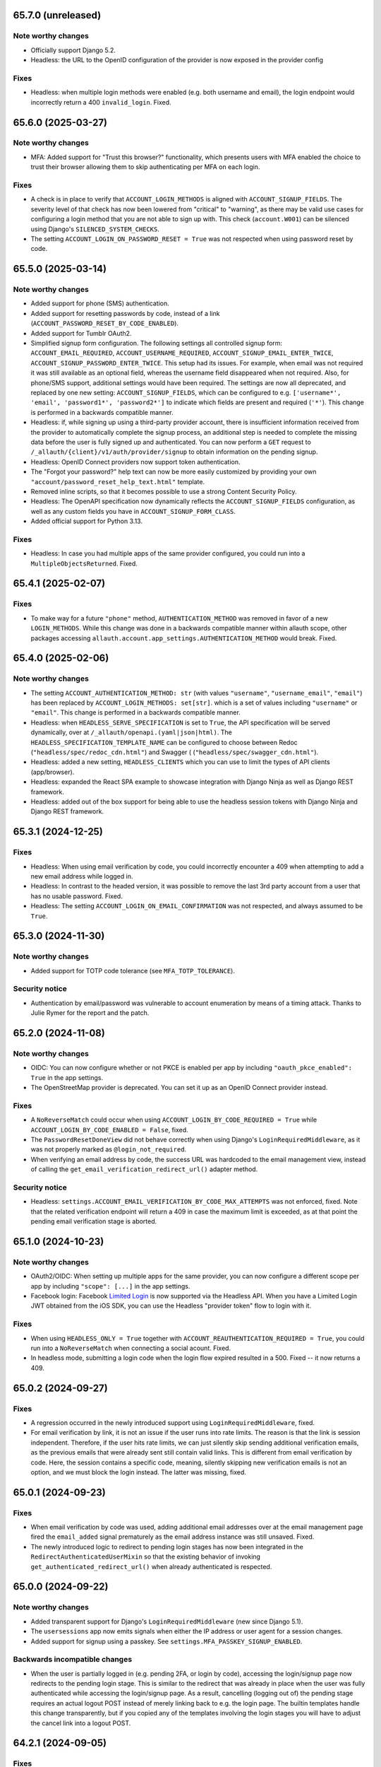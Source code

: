 65.7.0 (unreleased)
*******************

Note worthy changes
-------------------

- Officially support Django 5.2.

- Headless: the URL to the OpenID configuration of the provider is now exposed
  in the provider config


Fixes
-----

- Headless: when multiple login methods were enabled (e.g. both username and
  email), the login endpoint would incorrectly return a 400
  ``invalid_login``. Fixed.


65.6.0 (2025-03-27)
*******************

Note worthy changes
-------------------

- MFA: Added support for "Trust this browser?" functionality, which presents users with MFA
  enabled the choice to trust their browser allowing them to skip authenticating
  per MFA on each login.


Fixes
-----

- A check is in place to verify that ``ACCOUNT_LOGIN_METHODS`` is aligned with
  ``ACCOUNT_SIGNUP_FIELDS``.  The severity level of that check has now been
  lowered from "critical" to "warning", as there may be valid use cases for
  configuring a login method that you are not able to sign up with. This check
  (``account.W001``) can be silenced using Django's ``SILENCED_SYSTEM_CHECKS``.

- The setting ``ACCOUNT_LOGIN_ON_PASSWORD_RESET = True`` was not respected when using
  password reset by code.


65.5.0 (2025-03-14)
*******************

Note worthy changes
-------------------

- Added support for phone (SMS) authentication.

- Added support for resetting passwords by code, instead of a link
  (``ACCOUNT_PASSWORD_RESET_BY_CODE_ENABLED``).

- Added support for Tumblr OAuth2.

- Simplified signup form configuration. The following settings all controlled
  signup form: ``ACCOUNT_EMAIL_REQUIRED``, ``ACCOUNT_USERNAME_REQUIRED``,
  ``ACCOUNT_SIGNUP_EMAIL_ENTER_TWICE``, ``ACCOUNT_SIGNUP_PASSWORD_ENTER_TWICE``.
  This setup had its issues. For example, when email was not required it was
  still available as an optional field, whereas the username field disappeared
  when not required. Also, for phone/SMS support, additional settings
  would have been required.  The settings are now all deprecated, and replaced by one
  new setting: ``ACCOUNT_SIGNUP_FIELDS``, which can be configured to
  e.g. ``['username*', 'email', 'password1*', 'password2*']`` to indicate which
  fields are present and required (``'*'``). This change is performed in a
  backwards compatible manner.

- Headless: if, while signing up using a third-party provider account, there is
  insufficient information received from the provider to automatically complete
  the signup process, an additional step is needed to complete the missing data
  before the user is fully signed up and authenticated.  You can now perform a
  ``GET`` request to ``/_allauth/{client}/v1/auth/provider/signup`` to obtain
  information on the pending signup.

- Headless: OpenID Connect providers now support token authentication.

- The "Forgot your password?" help text can now be more easily customized by
  providing your own ``"account/password_reset_help_text.html"`` template.

- Removed inline scripts, so that it becomes possible to use a strong Content
  Security Policy.

- Headless: The OpenAPI specification now dynamically reflects the
  ``ACCOUNT_SIGNUP_FIELDS`` configuration, as well as any custom fields you have
  in ``ACCOUNT_SIGNUP_FORM_CLASS``.

- Added official support for Python 3.13.


Fixes
-----

- Headless: In case you had multiple apps of the same provider configured,
  you could run into a ``MultipleObjectsReturned``. Fixed.


65.4.1 (2025-02-07)
*******************

Fixes
-----

- To make way for a future ``"phone"`` method, ``AUTHENTICATION_METHOD`` was
  removed in favor of a new ``LOGIN_METHODS``. While this change was done in a
  backwards compatible manner within allauth scope, other packages accessing
  ``allauth.account.app_settings.AUTHENTICATION_METHOD`` would break. Fixed.


65.4.0 (2025-02-06)
*******************

Note worthy changes
-------------------

- The setting ``ACCOUNT_AUTHENTICATION_METHOD: str`` (with values
  ``"username"``, ``"username_email"``, ``"email"``) has been replaced by
  ``ACCOUNT_LOGIN_METHODS: set[str]``. which is a set of values including
  ``"username"`` or ``"email"``. This change is performed in a backwards
  compatible manner.

- Headless: when ``HEADLESS_SERVE_SPECIFICATION`` is set to ``True``, the API
  specification will be served dynamically, over at
  ``/_allauth/openapi.(yaml|json|html)``.  The
  ``HEADLESS_SPECIFICATION_TEMPLATE_NAME`` can be configured to choose between
  Redoc (``"headless/spec/redoc_cdn.html"``) and Swagger (
  (``"headless/spec/swagger_cdn.html"``).

- Headless: added a new setting, ``HEADLESS_CLIENTS`` which you can use to limit
  the types of API clients (app/browser).

- Headless: expanded the React SPA example to showcase integration with
  Django Ninja as well as Django REST framework.

- Headless: added out of the box support for being able to use the headless
  session tokens with Django Ninja and Django REST framework.


65.3.1 (2024-12-25)
*******************

Fixes
-----

- Headless: When using email verification by code, you could incorrectly
  encounter a 409 when attempting to add a new email address while logged in.

- Headless: In contrast to the headed version, it was possible to remove the
  last 3rd party account from a user that has no usable password. Fixed.

- Headless: The setting ``ACCOUNT_LOGIN_ON_EMAIL_CONFIRMATION`` was not respected,
  and always assumed to be ``True``.


65.3.0 (2024-11-30)
*******************

Note worthy changes
-------------------

- Added support for TOTP code tolerance (see ``MFA_TOTP_TOLERANCE``).


Security notice
---------------

- Authentication by email/password was vulnerable to account enumeration by
  means of a timing attack. Thanks to Julie Rymer for the report and the patch.


65.2.0 (2024-11-08)
*******************

Note worthy changes
-------------------

- OIDC: You can now configure whether or not PKCE is enabled per app by
  including ``"oauth_pkce_enabled": True`` in the app settings.

- The OpenStreetMap provider is deprecated. You can set it up as an OpenID Connect provider instead.


Fixes
-----

- A ``NoReverseMatch`` could occur when using ``ACCOUNT_LOGIN_BY_CODE_REQUIRED =
  True`` while ``ACCOUNT_LOGIN_BY_CODE_ENABLED = False``, fixed.

- The ``PasswordResetDoneView`` did not behave correctly when using Django's
  ``LoginRequiredMiddleware``, as it was not properly marked as
  ``@login_not_required``.

- When verifying an email address by code, the success URL was hardcoded to the
  email management view, instead of calling the
  ``get_email_verification_redirect_url()`` adapter method.


Security notice
---------------

- Headless: ``settings.ACCOUNT_EMAIL_VERIFICATION_BY_CODE_MAX_ATTEMPTS`` was not
  enforced, fixed.  Note that the related verification endpoint will return a
  409 in case the maximum limit is exceeded, as at that point the pending email
  verification stage is aborted.


65.1.0 (2024-10-23)
*******************

Note worthy changes
-------------------

- OAuth2/OIDC: When setting up multiple apps for the same provider, you can now
  configure a different scope per app by including ``"scope": [...]`` in the app
  settings.

- Facebook login: Facebook `Limited Login
  <https://developers.facebook.com/docs/facebook-login/limited-login>`_ is now
  supported via the Headless API. When you have a Limited Login JWT obtained
  from the iOS SDK, you can use the Headless "provider token" flow to login with
  it.


Fixes
-----

- When using ``HEADLESS_ONLY = True`` together with
  ``ACCOUNT_REAUTHENTICATION_REQUIRED = True``, you could run into a
  ``NoReverseMatch`` when connecting a social acount. Fixed.

- In headless mode, submitting a login code when the login flow expired resulted
  in a 500. Fixed -- it now returns a 409.


65.0.2 (2024-09-27)
*******************

Fixes
-----

- A regression occurred in the newly introduced support using
  ``LoginRequiredMiddleware``, fixed.

- For email verification by link, it is not an issue if the user runs into rate
  limits. The reason is that the link is session independent. Therefore, if the
  user hits rate limits, we can just silently skip sending additional
  verification emails, as the previous emails that were already sent still
  contain valid links. This is different from email verification by code.  Here,
  the session contains a specific code, meaning, silently skipping new
  verification emails is not an option, and we must block the login instead. The
  latter was missing, fixed.


65.0.1 (2024-09-23)
*******************

Fixes
-----

- When email verification by code was used, adding additional email addresses
  over at the email management page fired the ``email_added`` signal prematurely
  as the email address instance was still unsaved. Fixed.

- The newly introduced logic to redirect to pending login stages has now been
  integrated in the ``RedirectAuthenticatedUserMixin`` so that the existing
  behavior of invoking ``get_authenticated_redirect_url()`` when already
  authenticated is respected.


65.0.0 (2024-09-22)
*******************

Note worthy changes
-------------------

- Added transparent support for Django's ``LoginRequiredMiddleware`` (new since
  Django 5.1).

- The ``usersessions`` app now emits signals when either the IP address or user
  agent for a session changes.

- Added support for signup using a passkey. See
  ``settings.MFA_PASSKEY_SIGNUP_ENABLED``.


Backwards incompatible changes
------------------------------

- When the user is partially logged in (e.g. pending 2FA, or login by code),
  accessing the login/signup page now redirects to the pending login stage. This
  is similar to the redirect that was already in place when the user was fully
  authenticated while accessing the login/signup page. As a result, cancelling
  (logging out of) the pending stage requires an actual logout POST instead of
  merely linking back to e.g. the login page. The builtin templates handle this
  change transparently, but if you copied any of the templates involving the
  login stages you will have to adjust the cancel link into a logout POST.


64.2.1 (2024-09-05)
*******************

Fixes
-----

- Verifying the email address by clicking on the link would no longer log you in, even
  in case of ``ACCOUNT_LOGIN_ON_EMAIL_CONFIRMATION = True``.


Security notice
---------------

- It was already the case that you could not enable TOTP 2FA if your account had
  unverified email addresses. This is necessary to stop a user from claiming
  email addresses and locking other users out. This safety check is now added to
  WebAuthn security keys as well.

- In case a user signs in into an account using social account email
  authentication (``SOCIALACCOUNT_EMAIL_AUTHENTICATION``) and the email used is
  not verified, the password of the account is now wiped (made unusable) to
  prevent the person that created the account (without verifying it) from
  signing in.


64.2.0 (2024-08-30)
*******************

Note worthy changes
-------------------

- Verifying email addresses by means of a code (instead of a link) is now supported.
  See ``settings.ACCOUNT_EMAIL_VERIFICATION_BY_CODE_ENABLED``.

- Added support for requiring logging in by code, so that every user logging in
  is required to input a login confirmation code sent by email. See
  ``settings.ACCOUNT_LOGIN_BY_CODE_REQUIRED``.


Security notice
---------------

- In case an ID token is used for authentication, the JTI is now respected to
  prevent the possibility of replays instead of solely relying on the expiration
  time.


64.1.0 (2024-08-15)
*******************

Note worthy changes
-------------------

- Headless: When trying to login while a user is already logged in, you now get
  a 409.

- Limited the maximum allowed time for a login to go through the various login
  stages. This limits, for example, the time span that the 2FA stage remains
  available. See ``settings.ACCOUNT_LOGIN_TIMEOUT``.


Security notice
---------------

- Headless: When a user was not fully logged in, for example, because (s)he was
  in the process of completing the 2FA process, calling logout would not wipe
  the session containing the partially logged in user.


64.0.0 (2024-07-31)
*******************

Note worthy changes
-------------------

- The 0.x.y version numbers really did not do justice to the state of the
  project, and we are way past the point where a version 1.0 would be
  applicable. Additionally, 64 is a nice round number. Therefore, the version
  numbering is changed from 0.x.y to x.y.z. We will use a loose form of semantic
  versioning. However, please be aware that feature releases may occasionally
  include minor documented backwards incompatibilities. Always read the release
  notes before upgrading.

- Added support for WebAuthn based security keys and passkey login. Note that
  this is currently disabled by default.

- Headless: The TOTP URI is now available in the MFA activation response.

- Headless: When trying to sign up while a user is already logged in, you now get
  a 409.

- Headless: You can now alter the user data payload by overriding the newly
  introduced ``serialize_user()`` adapter method.

- Headless: The token strategy now allows for exposing refresh tokens and any
  other information you may need (such as e.g. ``expires_in``).

- Ensured that email address, given name and family name fields are stored in
  the SocialAccount instance. This information was not previously saved in
  Amazon Cognito, Edmodo, and MediaWiki SocialAccount instances.

- When multiple third-party accounts of the same provider were connected, the
  third-party account connections overview did not always provide a clear
  recognizable distinction between those accounts. Now, the
  ``SocialAccount.__str__()`` has been altered to return the unique username or
  email address, rather than a non-unique display name.


Backwards incompatible changes
------------------------------

- Dropped support for Django 3.2, 4.0 and 4.1 (which all reached end of life).
  As Django 3.2 was the last to support Python 3.7, support for Python 3.7 is
  now dropped as well.


0.63.6 (2024-07-12)
*******************

Security notice
---------------

- When the Facebook provider was configured to use the ``js_sdk`` method the
  login page could become vulnerable to an XSS attack.


0.63.5 (2024-07-11)
*******************

Fixes
-----

- The security fix in 0.63.4 that altered the ``__str__()`` of ``SocialToken``
  caused issues within the Amazon Cognito, Atlassian, JupyterHub, LemonLDAP,
  Nextcloud and OpenID Connect providers. Fixed.


0.63.4 (2024-07-10)
*******************

Security notice
---------------

- The ``__str__()`` method of the ``SocialToken`` model returned the access
  token. As a consequence, logging or printing tokens otherwise would expose the
  access token. Now, the method no longer returns the token. If you want to
  log/print tokens, you will now have to explicitly log the ``token`` field of
  the ``SocialToken`` instance.

- Enumeration prevention: the behavior on the outside of an actual signup versus
  a signup where the user already existed was not fully identical, fixed.


0.63.3 (2024-05-31)
*******************

Note worthy changes
-------------------

- In ``HEADLESS_ONLY`` mode, the ``/accounts/<provider>/login/`` URLs were still
  available, fixed.

- The few remaining OAuth 1.0 providers were not compatible with headless mode,
  fixed.

- Depending on where you placed the ``secure_admin_login(admin.site.login)``
  protection you could run into circular import errors, fixed.


Backwards incompatible changes
------------------------------

- SAML: IdP initiated SSO is disabled by default, see security notice below.


Security notice
---------------

- SAML: ``RelayState`` was used to keep track of whether or not the login flow
  was IdP or SP initiated. As ``RelayState`` is a separate field, not part of
  the ``SAMLResponse`` payload, it is not signed and thereby making the SAML
  login flow vulnerable to CSRF/replay attacks. Now, ``InResponseTo`` is used
  instead, addressing the issue for SP initiated SSO flows. IdP initiated SSO
  remains inherently insecure, by design. For that reason, it is now disabled by
  default. If you need to support IdP initiated SSO, you will need to opt-in to
  that by adding ``"reject_idp_initiated_sso": False`` to your advanced SAML
  provider settings.


0.63.2 (2024-05-24)
*******************

Note worthy changes
-------------------

- ``allauth.headless`` now supports the ``is_open_for_signup()`` adapter method.
  In case signup is closed, a 403 is returned during signup.

- Connecting a third-party account in ``HEADLESS_ONLY`` mode failed if the
  connections view could not be reversed, fixed.

- In case a headless attempt was made to connect a third-party account that was already
  connected to a different account, no error was communicated to the frontend. Fixed.

- When the headless provider signup endpoint was called while that flow was not pending,
  a crash would occur. This has been fixed to return a 409 (conflict).

- Microsoft provider: the URLs pointing to the login and graph API are now
  configurable via the app settings.


0.63.1 (2024-05-17)
*******************

Note worthy changes
-------------------

- When only ``allauth.account`` was installed, you could run into an exception
  stating "allauth.socialaccount not installed, yet its models are
  imported.". This has been fixed.

- When ``SOCIALACCOUNT_EMAIL_AUTHENTICATION`` was turned on, and a user would
  connect a third-party account for which email authentication would kick in,
  the connect was implicitly skipped. Fixed.

- The recommendation from the documentation to protect the Django admin login
  could cause an infinite redirect loop in case of
  ``AUTHENTICATED_LOGIN_REDIRECTS``. A decorator ``secure_admin_login()`` is now
  offered out of the box to ensure that the Django admin is properly secured by
  allauth (e.g. rate limits, 2FA).

- Subpackages from the ``tests`` package were packaged, fixed.


0.63.0 (2024-05-14)
*******************

Note worthy changes
-------------------

- New providers: TikTok, Lichess.

- Starting since version 0.62.0, new email addresses are always stored as lower
  case. In this version, we take the final step and also convert existing data
  to lower case, alter the database indices and perform lookups
  accordingly. Migrations are in place.  For rationale, see the note about email
  case sensitivity in the documentation.

- An official API for single-page and mobile application support is now
  available, via the new ``allauth.headless`` app.

- Added support for a honeypot field on the signup form. Real users do not see
  the field and therefore leave it empty. When bots do fill out the field
  account creation is silently skipped.


0.62.1 (2024-04-24)
*******************

- The ``tests`` package was accidentally packaged, fixed.


0.62.0 (2024-04-22)
*******************

Note worthy changes
-------------------

- Added a dummy provider, useful for testing purposes: ``allauth.socialaccount.providers.dummy``.

- Added a new provider, Atlassian

- Next URL handling been streamlined to be consistently applied. Previously, the
  password reset, change and email confirmation views only supported the
  ``success_url`` class-level property.

- Added support for logging in by email using a special code, also known as
  "Magic Code Login"

- Email addresses are now always stored as lower case. For rationale, see the
  note about email case sensitivity in the documentation.

- You can now alter the ``state`` parameter that is typically passed to the
  provider by overriding the new ``generate_state_param()`` adapter method.

- The URLs were not "hackable". For example, while ``/accounts/login/`` is valid
  ``/accounts/`` was not. Similarly, ``/accounts/social/connections/`` was
  valid, but ``/accounts/social/`` resulted in a 404. This has been
  addressed. Now, ``/accounts/`` redirects to the login or email management
  page, depending on whether or not the user is authenticated.  All
  ``/accounts/social/*`` URLs are now below ``/accounts/3rdparty/*``, where
  ``/accounts/social/connections`` is moved to the top-level
  ``/accounts/3rdparty/``.  The old endpoints still work as redirects are in
  place.

- Added a new setting, ``SOCIALACCOUNT_ONLY``, which when set to ``True``,
  disables all functionality with respect to local accounts.

- The OAuth2 handshake was not working properly in case of
  ``SESSION_COOKIE_SAMESITE = "Strict"``, fixed.

- Facebook: the default Graph API version is now v19.0.


Backwards incompatible changes
------------------------------

- The django-allauth required dependencies are now more fine grained.  If you do
  not use any of the social account functionality, a ``pip install
  django-allauth`` will, e.g., no longer pull in dependencies for handling
  JWT. If you are using social account functionality, install using ``pip install
  "django-allauth[socialaccount]"``.  That will install the dependencies covering
  most common providers. If you are using the Steam provider, install using ``pip
  install django-allauth[socialaccount,steam]``.


0.61.1 (2024-02-09)
*******************

Fixes
-----

- Fixed a ``RuntimeWarning`` that could occur when running inside an async
  environment (``'SyncToAsync' was never awaited``).


Security notice
---------------

- As part of the Google OAuth handshake, an ID token is obtained by direct
  machine to machine communication between the server running django-allauth and
  Google. Because of this direct communication, we are allowed to skip checking
  the token signature according to the `OpenID Connect Core 1.0 specification
  <https://openid.net/specs/openid-connect-core-1_0.html#IDTokenValidation>`_.
  However, as django-allauth is used and built upon by third parties, this is an
  implementation detail with security implications that is easily overlooked. To
  mitigate potential issues, verifying the signature is now only skipped if it
  was django-allauth that actually fetched the access token.


0.61.0 (2024-02-07)
*******************

Note worthy changes
-------------------

- Added support for account related security notifications. When
  ``ACCOUNT_EMAIL_NOTIFICATIONS = True``, email notifications such as "Your
  password was changed", including information on user agent / IP address from where the change
  originated, will be emailed.

- Google: Starting from 0.52.0, the ``id_token`` is being used for extracting
  user information.  To accommodate for scenario's where django-allauth is used
  in contexts where the ``id_token`` is not posted, the provider now looks up
  the required information from the ``/userinfo`` endpoint based on the access
  token if the ``id_token`` is absent.


Security notice
---------------

- MFA: It was possible to reuse a valid TOTP code within its time window. This
  has now been addressed. As a result, a user can now only login once per 30
  seconds (``MFA_TOTP_PERIOD``).


Backwards incompatible changes
------------------------------

- The rate limit mechanism has received an update. Previously, when specifying
  e.g. ``"5/m"`` it was handled implicitly whether or not that limit was per IP,
  per user, or per action specific key. This has now been made explicit:
  ``"5/m/user"`` vs ``"5/m/ip"`` vs ``"5/m/key"``. Combinations are also supported
  now: ``"20/m/ip,5/m/key"`` . Additionally, the rate limit mechanism is now used
  throughout, including email confirmation cooldown as well as limitting failed login
  attempts.  Therefore, the ``ACCOUNT_LOGIN_ATTEMPTS_LIMIT`` and
  ``ACCOUNT_EMAIL_CONFIRMATION_COOLDOWN`` settings are deprecated.
  See :doc:`Rate Limits <../account/rate_limits>` for details.


0.60.1 (2024-01-15)
*******************

Fixes
-----

- User sessions: after changing your password in case of ``ACCOUNT_LOGOUT_ON_PASSWORD_CHANGE = False``, the list of
  sessions woud be empty instead of showing your current session.

- SAML: accessing the SLS/ACS views using a GET request would result in a crash (500).

- SAML: the login view did not obey the ``SOCIALACCOUNT_LOGIN_ON_GET = False`` setting.


Backwards incompatible changes
------------------------------

- Formally, email addresses are case sensitive because the local part (the part
  before the "@") can be a case sensitive user name.  To deal with this,
  workarounds have been in place for a long time that store email addresses in
  their original case, while performing lookups in a case insensitive
  style. This approach led to subtle bugs in upstream code, and also comes at a
  performance cost (``__iexact`` lookups). The latter requires case insensitive
  index support, which not all databases support. Re-evaluating the approach in
  current times has led to the conclusion that the benefits do not outweigh the
  costs.  Therefore, email addresses are now always stored as lower case, and
  migrations are in place to address existing records.



0.60.0 (2024-01-05)
*******************

Note worthy changes
-------------------

- Google One Tap Sign-In is now supported.

- You can now more easily change the URL to redirect to after a successful password
  change/set via the newly introduced ``get_password_change_redirect_url()``
  adapter method.

- You can now configure the primary key of all models by configuring
  ``ALLAUTH_DEFAULT_AUTO_FIELD``, for example to:
  ``"hashid_field.HashidAutoField"``.


Backwards incompatible changes
------------------------------

- You can now specify the URL path prefix that is used for all OpenID Connect
  providers using ``SOCIALACCOUNT_OPENID_CONNECT_URL_PREFIX``. By default, it is
  set to ``"oidc"``, meaning, an OpenID Connect provider with provider ID
  ``foo`` uses ``/accounts/oidc/foo/login/`` as its login URL. Set it to empty
  (``""``) to keep the previous URL structure (``/accounts/foo/login/``).

- The SAML default attribute mapping for ``uid`` has been changed to only
  include ``urn:oasis:names:tc:SAML:attribute:subject-id``. If the SAML response
  does not contain that, it will fallback to use ``NameID``.
